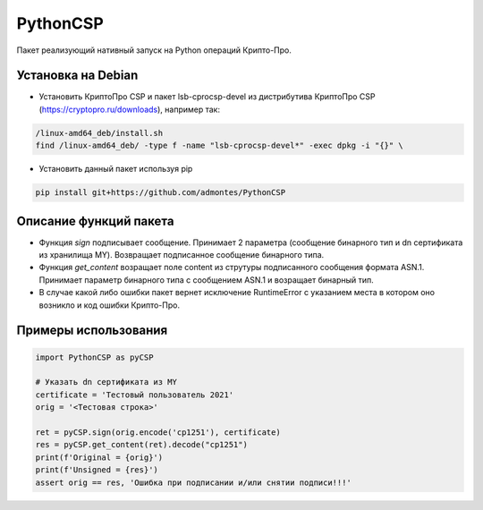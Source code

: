 PythonCSP
=========
Пакет реализующий нативный запуск на Python операций Крипто-Про.

Установка на Debian
-------------------
* Установить КриптоПро CSP и пакет lsb-cprocsp-devel из дистрибутива КриптоПро CSP (https://cryptopro.ru/downloads), например так:

.. code-block:: shell

    /linux-amd64_deb/install.sh    
    find /linux-amd64_deb/ -type f -name "lsb-cprocsp-devel*" -exec dpkg -i "{}" \

* Установить данный пакет используя pip 

.. code-block:: shell

    pip install git+https://github.com/admontes/PythonCSP
     
Описание функций пакета
-----------------------
* Функция *sign* подписывает сообщение. Принимает 2 параметра (сообщение бинарного тип и dn сертификата из хранилища MY). Возвращает подписанное сообщение бинарного типа.
* Функция *get_content* возращает поле content из струтуры подписанного сообщения формата ASN.1. Принимает параметр бинарного типа с сообщением ASN.1 и возращает бинарный тип.
* В случае какой либо ошибки пакет вернет исключение RuntimeError с указанием места в котором оно возникло и код ошибки Крипто-Про.
     
Примеры использования
---------------------
.. code-block:: python

    import PythonCSP as pyCSP

    # Указать dn сертификата из MY
    certificate = 'Тестовый пользователь 2021'
    orig = '<Тестовая строка>'

    ret = pyCSP.sign(orig.encode('cp1251'), certificate)
    res = pyCSP.get_content(ret).decode("cp1251")
    print(f'Original = {orig}')
    print(f'Unsigned = {res}')
    assert orig == res, 'Ошибка при подписании и/или снятии подписи!!!'
